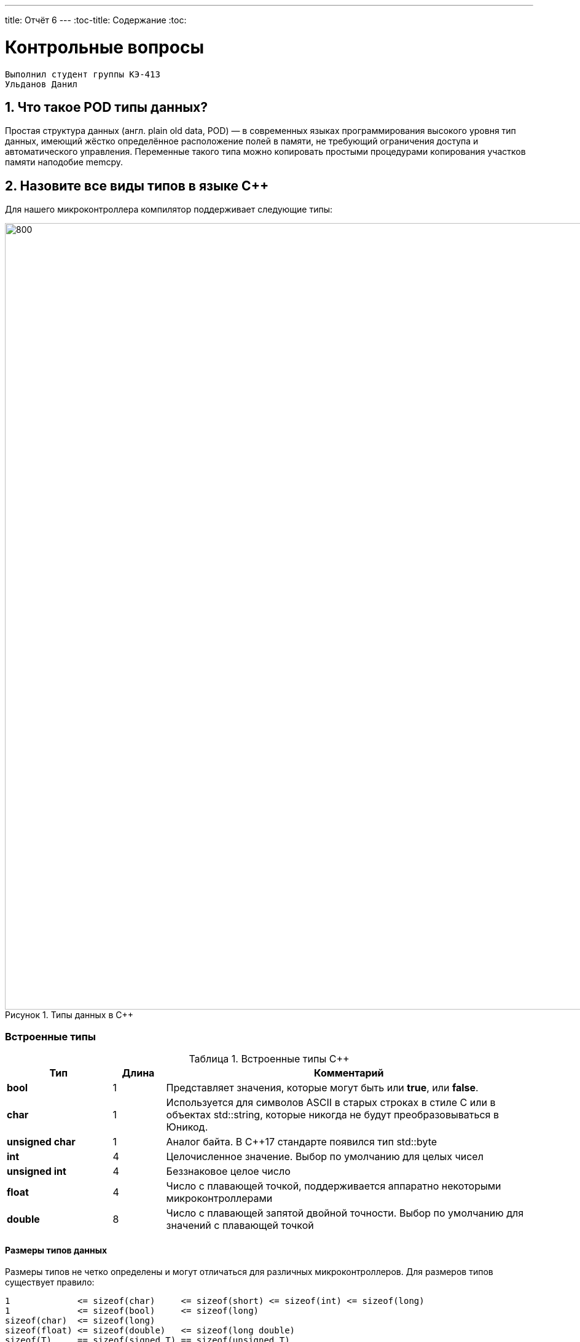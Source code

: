 ---
title: Отчёт 6
---
:toc-title: Содержание
:toc:

= Контрольные вопросы

[text-right]
--
 Выполнил студент группы КЭ-413
 Ульданов Данил
--

:imagesdir: MySixtImg
:figure-caption: Рисунок
:table-caption: Таблица
:stem:



== 1. Что такое POD типы данных?
Простая структура данных (англ. plain old data, POD) — в современных языках программирования высокого уровня тип данных,
имеющий жёстко определённое расположение полей в памяти, не требующий ограничения доступа и автоматического управления.
Переменные такого типа можно копировать простыми процедурами копирования участков памяти наподобие memcpy.

== 2. Назовите все виды типов в языке С++
Для нашего микроконтроллера компилятор поддерживает следующие типы:
[#Типы данных в С++]
.Типы данных в С++
image::Figure3.png[800, 1280]

=== Встроенные типы
[#Встроенные типы С++]
.Встроенные типы С++
[options="header"]
[cols="2,1,7"]
|=====================
|Тип | Длина |Комментарий
|*bool*| 1| Представляет значения, которые могут быть или *true*, или *false*.
|*char*|1	| Используется для символов ASCII в старых строках в стиле C или в объектах std::string,
которые никогда не будут преобразовываться в Юникод.
|*unsigned char*| 1 |	Аналог байта. В С++17 стандарте появился тип std::byte
|*int*|	4 |Целочисленное значение. Выбор по умолчанию для целых чисел
|*unsigned int*| 4| Беззнаковое целое число
|*float*| 4	|Число с плавающей точкой, поддерживается аппаратно некоторыми микроконтроллерами
|*double*| 8	|Число с плавающей запятой двойной точности. Выбор по умолчанию для значений с плавающей
точкой
|=====================

==== Размеры типов данных
Размеры типов не четко определены и могут отличаться для различных микроконтроллеров. Для размеров
типов существует правило:
[.source, cpp]
----
1             <= sizeof(char)     <= sizeof(short) <= sizeof(int) <= sizeof(long)
1             <= sizeof(bool)     <= sizeof(long)
sizeof(char)  <= sizeof(long)
sizeof(float) <= sizeof(double)   <= sizeof(long double)
sizeof(T)     == sizeof(signed T) == sizeof(unsigned T)
----

Поэтому вместо прямых типов типа int, используйте псевдонимы, например:
[horizontal]
std::uint32_t:: целое беззнаковое длиной 32 бита
std::int64_t::  целое знаковое длинной 64 бита
std::uint8_t:: целое знаковое длинной 8 бит

=== Пользовательские типы
Вы можете определить свой тип сами, либо сделать псевдоним типа. Любой класс или структура,
определенная вами, будет являться вашим типом. Например:
[.source, cpp]
----
template<typename T>
struct Complex
{
  Complex(T r, T im): real{r}, imaginary{im} {} ;
  operator T { return sqrt(real*real + imaginary* imaginary) ;}
  Complex operator +(Complex value)
  {
    return Complex(real+ value.real, imaginary + value.imaginary) ;
  }
  private:
  T real; //вещественная часть
  T imaginary //мнимая часть
} ;

int main()
{
  Complex<float> value1(3.0f, 4.0f) ;
  Complex<float> value1(1.0f, 2.0f) ;
  value1 += value2 ;
  return 0;
}
----

=== Адресные  типы
Каждой переменной содержащей данные соответствует некий адрес памяти.
К переменной можно обратиться непосредственно обращаясь к самой переменной,
либо можно обратиться косвенно, через указатель или ссылку.

Указатель это переменная, которая хранит адрес какой-то другой переменной:
[source, cpp]

----
int main() {
  int  c = 463 ;   # <1>
  int* ptr = &c ;  # <2>
  return 0;
}
----
[.notes]
--
<1> Объявляем переменную *c* типа *int*
<2> объявляем указатель *ptr* на переменную *c* типа *int*
--

[#Указатель]
.Указатель
image::Figure5.png[400, 400]
Помимо указателей к адресным типам данных относятся и ссылки.
Ссылка это псевдоним переменной, характеризующаяся следущими свойствами:

• У ссылки нельзя взять адрес. Если применить оператор взятия адреса к ней, то будет
выведен адрес переменной, на которую она ссылается
• Ссылка ведет себя почти также как константный указатель. Её нельзя изменять,
складывать, вычитать
• Ссылки нельзя сравнивать
• Ссылка не может быть не проинициализирована

== 3. Что такое пользовательский тип?
Пользовательские типы данных — это типы данных, которые могут быть созданы пользователем на основе того, что доступно в языке.

== 4. Назовите модификаторы типов
[#Встроенные типы С++ модификаторы]
.Встроенные типа С++ модификаторы
[options="header"]
[cols="2,1, 7"]
|=====================
|Тип | Длина |Комментарий
|*short int*|	2|Целочисленное знаковое значение укороченной длины
|*unsigned short int*| 2|	Целочисленное беззнаковое значение укороченной длины
|*long int*|	8|Выбор по умолчанию для целочисленных значений. На платформах на которых int равен по
длине unsigned short int может быть длиннее int
|*unsigned long int*|8	|Целое число двойной длины. На платформах на которых int равен по длине unsigned short int может быть
длиннее int
|*long double*|8	|Число с плавающей точкой двойной точности	с двойной точностью 
|=====================

== 5. Назовите правило установки размеров типов
Размеры типов не четко определены и могут отличаться для различных микроконтроллеров. Для размеров
типов существует правило:
[.source, cpp]
----
1             <= sizeof(char)     <= sizeof(short) <= sizeof(int) <= sizeof(long)
1             <= sizeof(bool)     <= sizeof(long)
sizeof(char)  <= sizeof(long)
sizeof(float) <= sizeof(double)   <= sizeof(long double)
sizeof(T)     == sizeof(signed T) == sizeof(unsigned T)
----

Поэтому вместо прямых типов типа int, используйте псевдонимы, например:
[horizontal]
std::uint32_t:: целое беззнаковое длиной 32 бита
std::int64_t::  целое знаковое длинной 64 бита
std::uint8_t:: целое знаковое длинной 8 бит

== 6. Что делает оператор sizeof()?
Sizeof - это унарный оператор в языках программирования C и C++.
Он генерирует размер хранилища выражения или типа данных, измеряемый в количестве единиц измерения размера символов.

== 7. Что характеризует тип std::size_t
Тип size_t беззнаковый, создан специально для хранения размера объектов любых типов и имеет достаточную для этого разрядность.
Разрядность зависит от платформы: на 32-битных платформах может составлять 32 бита, на 64-битных — 64 бита.

== 8. Назовите фиксированные типы целых в библиотеке std
.Типы целых в библиотеке std
[width="100%",options="header"]
|====================
|  Название| Тип  | Диапазон значений
| int8_t  | 1 байт signed |от -128 до 127
| uint8_t | 1 байт unsigned|от 0 до 255
| int16_t | 2 байта signed |от -32 768 до 32 767
| int16_t | 2 байта unsigned |от 0 до 65 535
| int32_t | 4 байта signed |от -2 147 483 648 до 2 147 483 647
| uint32_t| 4 байта unsigned|от 0 до 4 294 967 295
| int64_t | 8 байт signed| от -9 223 372 036 854 775 808 до
9 223 372 036 854 775 807
| uint64_t| 8 байт unsigned | от 0 до 18 446 744 073 709 551 615
|====================
Доступ к этим типам осуществляется через подключение заголовочного файла cstdint (находятся эти типы данных в пространстве имён std).

== 9. Что такое псевдоним типа?
Для того, чтобы было более понятнее работать с типом можно вводить их псевдонимы (alias).
С помощью ключевого слова *using*:
[source, cpp]

----
int main() {
  using tU32 = unsigned int ;  # <1>
  tU32 i = 10U ;               # <2>

}
----
[.notes]
--
<1> Объявляем псевдоним типа unsigned int
<2> Определяем переменную типа unsigned int
--

== 10. Что такое явное и неявное преобразование типа?
=== Неявное
Базовые/простые типы неявно можно привести друг к другу. Т.е
[.source, cpp]
----
int a = 0;    # <1>
char b = 512; # <2>
int c = 3.14; # <3>
bool d = -4;  # <4>
----
<1> Присваимаем знаковое целое(int) число переменной целого типа;
<2> Присваиваем знаковое целое(int) число переменной типа char. Результат в b 0 ;
<3> Присваиваем число с плавающей точкой(double) к переменной типа int. Результат в c 3;
<4> Присваиваем знаковое целое(int) к переменной типа bool. Результат в d true.

=== Явное
Так как компилятор может сделать что-то неожиданное,
то не нужно использовать неявное преобразование типа.
Вместо этого, лучше указать компилятору явное преобразование из одного типа в другой.
В этом случае, вы говорите компилятору, что я понимаю, что я делаю, это именно так и задумано

== 11. Какие явные преобразования типов вы знаете?
Для преобразований из одного типа в другой используют 4 варианта преобразования:

* static_cast - позволяет сделать приведение близких типов;
[source, cpp]

----
int a = static_cast<int>(0);// Явно говорим, что 0 должен восприниматься как тип (int)
----

* const_cast -
* reinterpret_cast - преобразует типы, несовместимыми друг с другом
[.source, cpp]
----
auto ptr = reinterpret_cast<volatile uint32_t *>(0x40010000) ; // Преобразует адрес 0x40010000 в указатель типа volatile uint32_t
auto value = *ptr ; // Записывает в переменную value (типа) значение лежащее по указателю ptr, указывающего на адрес
0x40010000
----

* dynamic_cast -

== 12. Что делает reinterpret_cast?
*reinterpret_cast* преобразует типы, несовместимыми друг с другом, и используется для:

* своего собственного типа данных
* указателя в интегральный тип
* интегрального типа в указатель
* указателя одного типа в указатель другого типа
* указателя на функцию одного типа в указатель на функцию другого типа

== 13. Чем static_cast отличается от reinterpret_cast?
[#Отличие static_cast от reinterpret_cast]
.Отличие static_cast от reinterpret_cast
[options="header"]
[cols="10,10"]
|=====================
|static_cast                        | reinterpret_cast
|Операция static_cast в языке C++ осуществляет явное допустимое приведение типа данных | В C++ существует оператор reinterpret_cast , смысл которого заключается в приведении между типами, несовместимыми друг с другом
|Операции проводятся между типами одной группы, например встроенными типами данных (int в char, float в int, char в bool и т.д.) | Операции проводятся между разными группами типов данных, например встроенными и адресными (указатель в int)
|=====================

== 14. Что такое ОЗУ и ПЗУ?
Обычно микроконтроллер имеет постоянную память, из которой можно
только читать (ПЗУ) и оперативную память, из которой можно читать
и в которую можно писать (ОЗУ).

== 15. Каков размер памяти ARM Cortex микроконтроллеров.
• 512 кБайт памяти программ • 128 кБайт ОЗУ

== 16. По какой архитектуре разработан ARM Cortex микроконтроллер?
ARM является модифицированной гарвардской архитектурой.
Доступ к памяти осуществляется по одной шине, а уже устройство управления памятью
обеспечивает разделение шин при помощи управляющих сигналов: чтения, записи или
выбора области памяти.
Данные и код могут находится в одной и той же области памяти. В этом едином адресном
пространстве может находится и ПЗУ и ОЗУ и периферия. А это означает, что собственно и
код и данные могут попасть хоть куда(в ОЗУ или в ПЗУ) и это зависит только от
компилятора и линкера.

== 17. В чем отличие Гарвардской архитектуры от Архитектура ФонНеймана?
Принстонская архитектура,
которая часто называется архитектурой фон Неймана,
характеризуется использованием общей оперативной памяти
для хранения программ, данных, а также для организации стека.
Для обращения к этой памяти используется общая системная шина,
по которой в процессор поступают и команды, и данные.

Гарвардская архитектура характеризуется физическим разделением памяти команд (программ) и памяти данных.
Каждая память соединяется с процессором отдельной шиной, что позволяет одновременно с чтением-записью данных при выполнении текущей команды производить выборку и декодирование следующей команды.
Благодаря такому разделению потоков команд и данных и совмещению операций их выборки реализуется более высокая производительность, чем при использовании Принстонской архитектуры.

== 18. Где располагаются локальные переменные?
Переменные, которые являются локальными в функции располагаются в регистрах или в стеке.

== 19. Где располагаются статические переменные?
Статические переменные.
Такие переменные инициализируются единожды в памяти процессора.
Static означает, что та память, которая была выделена под эту
переменную не будет изменяться и закрепляется за этой переменной до конца работы приложения.


== 20. Где располагаются глобальные переменные?
Глобальные переменные так же как и статические располагаются в пямяти процессора.

== 21. Что такое стек?
В микроконтроллере стек - это непрерывная область памяти,
адресуемая специальными регистрами SP (указатель стека).

== 22. Что такое указатель?
Т.к. данные могут находится в ОЗУ или ПЗУ. Каждой переменной содержащей данные соответствует
некий адрес памяти. К переменной можно обратиться непосредственно обращаясь к самой переменной, тогда мы
можем напрямую писать или читать значение с адреса переменной, либо можно обратиться косвенно, через указатель
или ссылку.
Указатель это переменная, которая хранит адрес какой-то другой переменной:
[source, cpp]

----
int main() {
  int  c = 463 ;   # <1>
  int* ptr = &c ;  # <2>
  return 0;
}
----
[.notes]
--
<1> Объявляем переменную *c* типа *int*
<2> объявляем указатель *ptr* на переменную *c* типа *int*
--

[#Указатель]
.Указатель
image::Figure5.png[400, 400]

== 23. Что такое разыменовывание указателя?
Операция разыменования указателя представляет выражение в виде *имя_указателя.
Эта операция позволяет получить объект по адресу, который хранится в указателе.

== 24. Что означает взятие адреса?
Адрес переменной можно получить, поставив перед именем переменной знак амперсанда (&), известный как оператор взятия адреса. Например:
[source, cpp]
----
foo = &myvar;
----
Это присвоит адрес переменной myvar переменной foo; ставя оператор взятия адреса (&) перед именем переменной myvar,
мы присваиваем переменной foo не содержимое переменной myvar, а её адрес.





== 25. Какие операции можно выполнять над указателями?
[.notes]
--
Указатели можно складывать, вычитать, сравнивать.
Но указатели должны быть одного типа.
Т.е. не нужно складывать укатели типа *char* * и *int**
--
[source, cpp]

----
int main() {
  int  arr[] = {1,2,3,4,5} ;    # <1>
  int* ptr = arr ;              # <2>

  ptr ++ ;                      # <3>
  int a = *(ptr + 4) ;          # <4>
  if(ptr != nullptr)            # <5>
    cout << a << ": " << *ptr;  # <6>
}
----
<1> Объявление массива *arr* из 5 элементов. В целом можно считать, что массив *arr* это указатель на первый элемент массива.
<2> Обявления указателя на массив типа *int* ;
<3> Увеличиваем указатель на 1. На самом деле мы смещаемся по адресам на размер равный *size_of(int)*, т.е. на 4 байта. Т.е
в данном случае указатель *ptr* стал указывать на элемент массива *arr[1]*.
<4> Объявляем переменную *а* типа *int* и присваиваем ей значение *аrr[4]*.
<5> Сравнение указателя с nullptr указателем.
<6> Вывод значения *а* и значения по адресу в указателе *ptr*. Вывод (5: 2)

== 26. Что такое константный указатель?
Значение указателя (т.е. его адрес) нельзя изменить.

== 27. Что такое указатель на константу?
Адрес указывающий местоположение константы.

== 28. Что такое ссылка? В чем её отличие от указателя?
[source, cpp]
----
int main(){
  int a = 0;
  int &ref = a ;                # <1>
  ref = 10;                     # <2>
  cout << &ref << ": " << ref ; # <3>
  return 0 ;
}
----
<1> Объявляем ссылку на переменную *а*
<2> Записываем в переменную *а* число 10
<3> Выводим адрес перменной *а* и значение переменной *a*
[.notes]
--
Если указатель хранит адрес переменной, то ссылка псевдоним имя переменной, который ссылается на эту переменную. .
--
* У ссылки по сравненю с указателем нельзя взять адрес. Если применить оператор взятия адреса к ней, то будет выведен адрес
переменной, на которую она ссылается
* Ссылка ведет себя почти также как константный указатель.
* Ссылку нельзя изменять, складывать, вычитать
* Ссылки нельзя сравнивать
* Ссылка не может быть не проинициализирована.

== 29. Что такое регистр?
Сверхбыстрая память внутри процессора, предназначенная для хранения адресов и
промежуточных результатов вычислений (регистр общего назначения/регистр данных) или
данных, необходимых для работы самого процессора.

Каждый регистр в архитектуре ARM представляет собой ресурс памяти и имеет длину в 32 бита, где каждый
бит можно представить в виде выключателя с помощью которого осуществляется управление тем или иным
параметром микроконтроллера.

== 30. Что такое регистры общего назначения?
Регистры общего назначения расположены внутри ядра микроконтроллера(сверхбыстрая память).
Регистры общего назначения - это сверхбыстрая память внутри процессора,
предназначенная для хранения адресов и промежуточных результатов вычислений
(регистр общего назначения/регистр данных) или данных, необходимых для работы самого процессора.

== 31. Что такое регистры специального назначения?
Регистры специального назначения расположены в ОЗУ микроконтроллера и используются для управления
процессором и периферийными устройствами.

[#Register]
.Схематичное изображение регистра
image::Figure1.png[800, 800]
[.notes]
--
* Название регистра
--
* Адрес регистра обозначается 32-битным шестнадцатеричным числом.
* Тип доступа к ячейкам регистра.
* Длина - количество ячеек в одном регистре. Мы будем работать с 32-битными регистрами.
* Поле - набор ячеек регистра, отвечающих за работу одной из функции микроконтроллера
* Значение поля - есть пространство всех возможных величин, которые может принимать поле

[.notes]
--
Значение поля зависит от длины поля. Т.е. если поле имеет длину 2, то существует 4 возможные
значения поля (0,1,2,3). Так же как у регистра, у полей и значений полей есть режим доступа (чтение,
записать, чтение и запись)
--

== 32. Как можно установить бит в регистре специального назначения?
[.notes]
--
Например, чтобы запустить таймер 1 на счет, необходимо в Таймере1, в регистре *CR1(Control Register1)*
в поле *CEN(Counter Enable)* установить значение 1 (Enable).
--
[#RegisterCR1]
.Регистр CR1 Таймера 1
image::Figure2.png[800, 800]

  Бит 0 CEN: Включить счетчик
      0: Счетчик включен: Disable
      1: Счетчик выключен: Enable

Здесь, CEN — это поле размером 1 бит имеющее смещение 0 относительно начала регистра.
А Enable(1) и Disable(0) это его возможные значения.
[source, cpp]
----
int main()
{
  *reinterpret_cast<uint32_t *>(0x40010000) |= 1 << 0 ; # <1>
  TIM1::CR1::CEN::Enable::Set() ;                       # <2>
}
----
<1> Записываем 1 в нулевой бит ячейки памяти (регистра) по адресу 0x40010000
<2> Тоже самое, но с использованием специального класса на С++

== 33. Объясните как вызывается функция
Вызов функции имеет вид имени функции с последующими круглыми скобками. Эти скобки могут быть пустыми, если функция не имеет аргументов. Если же аргументы в самой функции есть, их необходимо указать в круглых скобках.

Также существует такое понятие, как параметры функции по умолчанию. Такие параметры можно не указывать при вызове функции, т.к. они примут значение по умолчанию, указанно после знака присваивания после данного параметра и списке всех параметров функции.
[source,]
----
#include <iostream>
using namespace std;

void function_name ()
{
    cout << "Hello, world" << endl;
}
int main()
{
    function_name(); // Вызов функции
    return 0;
}
----

Если мы хотим вывести «Hello, world» где-то еще, нам просто нужно вызвать соответствующую функцию. В данном случае это делается так: function_name();


== 34. Что такое трансляция?
Трансляция - перевод с языка программирования на язык машинных команд (язык процессора)
Трансляция осуществляется с помощью специальных программ, называемых трансляторами.

== 35. Что такое компоновка?
В C+ +, функция может компоноваться либо как С+ +, либо как С функция. Пример объявления функции
с Си компоновкой:
[source, c]

----
extern "C" {
  int F(int);
}
----

Если вы хотите вызвать функции ассемблера из С++, то лучше объявить эту функцию, как имеющую тип
компоновки Си

== 36. Как лучше организовывать структуру проекта и почему?


== 37. Что такое операторы?
Операторы-наименьшая автономная часть языка программирования; команда или набор команд.
Программа обычно представляет собой последовательность инструкций.

== 38. Какие арифметические операторы вы знаете?
[#Арифметические операторы]
.Арифметические операторы
[options="header"]
[cols="4,2,4,8"]
|=====================
|Операция | Оператор | Пример | Описание
|Присваивание       | =     | a = b | Присваивает переменной значение
|Сложение           | +     | a + b | Суммирует два числа
|Вычитание          | -     | a - b | возвращает разность двух чисел, если они числовые
|Унарный плюс       | +     | +a | Унарный оператор + возвращает значение полученного операнда
|Унарный минус      | -     | -a | Унарный оператор - изменяет знак операнда на противоположный
|Умножение          | *     | a * b | Оператор умножения * вычисляет произведение операндов
|Деление            | /     | a / b | Оператор деления / делит левый операнд на правый
|Остаток от деления | %     | a % b | Оператор остатка % вычисляет остаток от деления левого операнда на правый
|Инкремет  (пост и предфиксный)| ++      | &#43;&#43;a  и  a&#43;&#43;  | Увеличивает переменную на единицу
|Декремент (пост и предфиксный)| - -     | --a и a--  | Уменьшает переменную на единицу
|=====================

== 39. Какие логические операторы вы знаете?
[#Логические операторы]
.Логические операторы
[options="header"]
[cols="4,2,2,8"]
|=====================
|Операция | Оператор | Пример | Описание
|Логическое отрицание, НЕ   | !     | !a    | Выполняет логическое отрицание операнда, возвращая true, если операнд имеет значение false, и false, если операнд имеет значение true.
|Логическое умножение, И    | &&    | a && b| Оператор & вычисляет логическое И для всех своих операндов. Результат операции x & y принимает значение true, если оба оператора x и y имеют значение true. В противном случае результат будет false.
|Логическое сложение, ИЛИ   | &#124;&#124;  |   a &#124; &#124;  b  | Оператор ^ вычисляет логическое исключение ИЛИ для всех своих операндов, возвращая true для x ^ y, если x имеет значение true и y имеет значение false или x имеет значение false и y имеет значение true.
|=====================

== 40. Какие побитовые операторы вы знаете?
[#Побитовые операторы]
.Побитовые операторы
[options="header"]
[cols="4,4,4, 8"]
|=====================
|Операция | Оператор  | Пример    | Описание
|Побитовая инверсия   | ~     | ~a    | Инвертирует биты (т.е. заменяет нули на единицы и наоборот)
|Побитовое И          | &     | a & b   | Позволяет сбрасывать биты в 0
|Побитовое ИЛИ        | &#124;   | a &#124; b | Устанавливае 1 в заданные биты
|Побитовое исключающее ИЛИ  | ^   | a ^ b | Выполняет операцию «Исключающее ИЛИ» над каждой парой бит.  Исключающее ИЛИ b равно 1, если только a=1 или только b=1, но не оба одновременно a=b=1.
|Побитовый сдвиг влево  | <<   | a << b | Умножение числа на 2 ^ b
|Побитовый сдвиг вправо | >>   | a >> b | Деление числа на 2 ^ b
|=====================

== 41. Приведите пример переопределения оператора
Синтаксис перегрузки операторов очень похож на определение функции с именем operator@, где @ — это идентификатор оператора (например +, -, <<, >>). Рассмотрим  пример:
[source,cpp]

----
class Integer
{
private:
    int value;
public:
    Integer(int i): value(i)
    {}
    const Integer operator+(const Integer& rv) const {
return (value + rv.value);
}
};
----


== 42. Какие еще операторы вы знаете?


== 43. Как сбросить бит с помощью битовых операторов?
[source,cpp]
----
BIT&=~(1<<0); //CБРОС БИТА С ПОМОЩЬЮ БИТОВЫХ ОПЕРАТОРОВ
----

== 44. Как установить бит с помощью битовых операторов?
Чтобы записать единицу в бит n:
[source,cpp]
----
x |= (1 << n);
----


Чтобы записать ноль в бит n:
[source,cpp]
----
x &= ~(1 << n);
----


== 45. Как поменять значение бита с помощью битовых операторов?
Если нужно инвертировать состояние бита:
[source,cpp]
----
x ^= (1 << n);
----


== 46. Какой микроконтроллер на отладочной плате XNUCLE ST32F411?
XNUCLEO-F411RE – это отладочная плата от компании Waveshare с поддержкой Arduino,
которая позволит изучить возможности микроконтроллера STM32F411RET6 на базе ядра Cortex-M3.

== 47. Какие блоки входят в состав микроконтроллера STM32F411?

image::Figure7.png[]

== 48. В чем отличие ядра CortexM4 от CortexM3?
[cols="4,4,4,4"]
|===
| Параметр​ | ARM7TDMI​ | ARM Cortex-M3​| ARM Cortex-M4​
| Архитектура​ | ARMv4T (Фон Неймана)​ | ARMv7 (Гарвардская)​ | ARMv7 (Гарвардская)​
| Набор инструкций​ | Thumb/ARM​ | Thumb/Thumb-2​ | Thumb/Thumb-2, DSP, SIMD, FP​
| Конвейер​ |  3 уровня​ | 3 уровня + предсказание ветвлений​ | 3 уровня + предсказание ветвлений​
| Прерывания​ | FIQ/IRQ​ | NMI (немаскируемые) + от 1 до 240 физических источников прерываний​ | NMI (немаскируемые) + от 1 до 240 физических источников прерываний​
| Длительность входа в обработчик прерывания​ |  24-42 цикла​ | 12 циклов​ | 12 циклов​
| Длительность переключения между обработчиками прерываний​ | 24 цикла​ | 6 циклов​ | 6 циклов​
| Режимы пониженного энергопотребления​ | Нет​ | Встроены​ | Встроены​
| Защита памяти​ | Нет​ | Блок защиты памяти с 8 областями​ | Блок защиты памяти с 8 областями​
| Производительность по тесту Dhrystone​ | 0,95 DMIPS/МГц |  1,25 DMIPS/МГц​ | 1,25 DMIPS/МГц​
| Энергопотребление ядра​ | 0,28 мВт/МГц​ | 0,19 мВт/МГц​ | 0,19 мВт/МГц​
| Аппаратный модуль работы с плавающей точкой ​| нет​ | нет​ | есть​
|===

== 49. Назовите основные характеристики микроконтроллера STM32F411.
Микроконтроллер имеет следующие характеристики:
[cols="a, a"]
|===
| *	32 разрядное ядро ARM Cortex-M4 | *	Блок работы с числами с плавающей точкой FPU
| *	512 кБайт памяти программ | *	128 кБайт ОЗУ
| * Встроенный 12 битный 16 канальный АЦП | *	DMA контроллер на 16 каналов
| *	USB 2.0 | *	3x USART
| * 5 x SPI/I2S | * 3x I2C
| * SDIO интерфейс для карт SD/MMC/eMMC | * Аппаратный подсчет контрольной суммы памяти программ CRC
| *	6 - 16 разрядных и 2 - 32 разрядных Таймера | *	1 - 16 битный для управления двигателями
| *	2  сторожевых таймера | *	1 системный таймер
| *	Работа на частотах до 100Мгц |* 81 портов ввода вывода
| *	Питание от 1.7 до 3.6 Вольт | * Потребление 100 мкА/Мгц
|===

== 50. Назовите дополнительные характеристики микроконтроллера STM32F411
[.notes]
--
Из дополнительных особенностей, которые понадобятся для лабораторных работ следует выделить:
--

*	Настраиваемые источники тактовой частоты
*	Настраиваемые на различные функции порты
*	Внутренний температурный сенсор
*	Таймеры с настраиваемым модулем ШИМ
*	DMA для работы с модулями (SPI, UART, ADC… )
*	12 разрядный ADC последовательного приближения
*	Часы реального времени
*	Системный таймер и спец. прерывания для облегчения и ускорения  работы ОСРВ

== 51. Какие источники тактирования есть у микроконтроллера STM32F411
* Для формирования системной тактовой частоты SYSCLK могут использоваться 4 основных источника:​
** HSI (high-speed internal) — внутренний высокочастотный RC-генератор.​
** HSE (high-speed external) — внешний высокочастотный генератор.​
** PLL — система ФАПЧ. Точнее сказать, это вовсе и не генератор, а набор из умножителей и делителей,
исходный сигнал он получает от HSI или HSE, а на выходе у него уже другая частота.
* Также имеются 2 вторичных источника тактового сигнала:​
** LSI (low-speed internal) — низкочастотный внутренний RC-генератор на 37 кГц​
** LSE (low-speed external) — низкочастотный внешний источник на 32,768 кГц​

== 52. Назовите алгоритм подключения системной частоты к источнику тактирования микроконтроллера STM32F411
* Определить какие источники частоты нужны​
** Например, PLL нужен для USB​

* Включить нужный источник​
** Используя Clock Control register (RCC::CR)​

* Дождаться стабилизации источника ​
** Используя соответствующие биты (..RDY) Clock Control register ​(RCC::CR)

* Назначить нужный источник на системную частоту​
** Используя Clock Configuration Register (RCC::CFGR)​

* Дождаться пока источник не переключиться на системную частоту​
** Используя Clock Configuration Register (RCC::CFGR)​

== 53. Что такое ФАПЧ?
ФАПЧ (Фа́зовая автоподстроойка частоты) — система автоматического регулирования, подстраивающая фазу управляемого генератора так, чтобы она была равна фазе опорного сигнала, либо отличалась на известную функцию от времени.

== 54. Что делает следующий код?
[source, cpp]
--
int main()
{
    int StudentUdacha = 10; #<1>
    int PrepodUdachca = 0 ; #<1>
    StudentUdacha = StudentUdacha ^ PrepodUdachca ;
    PrepodUdachca = StudentUdacha ^ PrepodUdachca ;
    StudentUdacha ^= PrepodUdachca ;
}
--
[.notes]
--

<1> Присваивает значение 10 переменной типа int. Размерность переменной при этом определяется архитектурой микроконтроллера и в нашем случае составляет 4 байта







== Вывод
Я ответил на 54 вопроса и расширил сови знания о програмировании, если я что то забуду то всегда смогу посмотретьв этой файлик ;)




